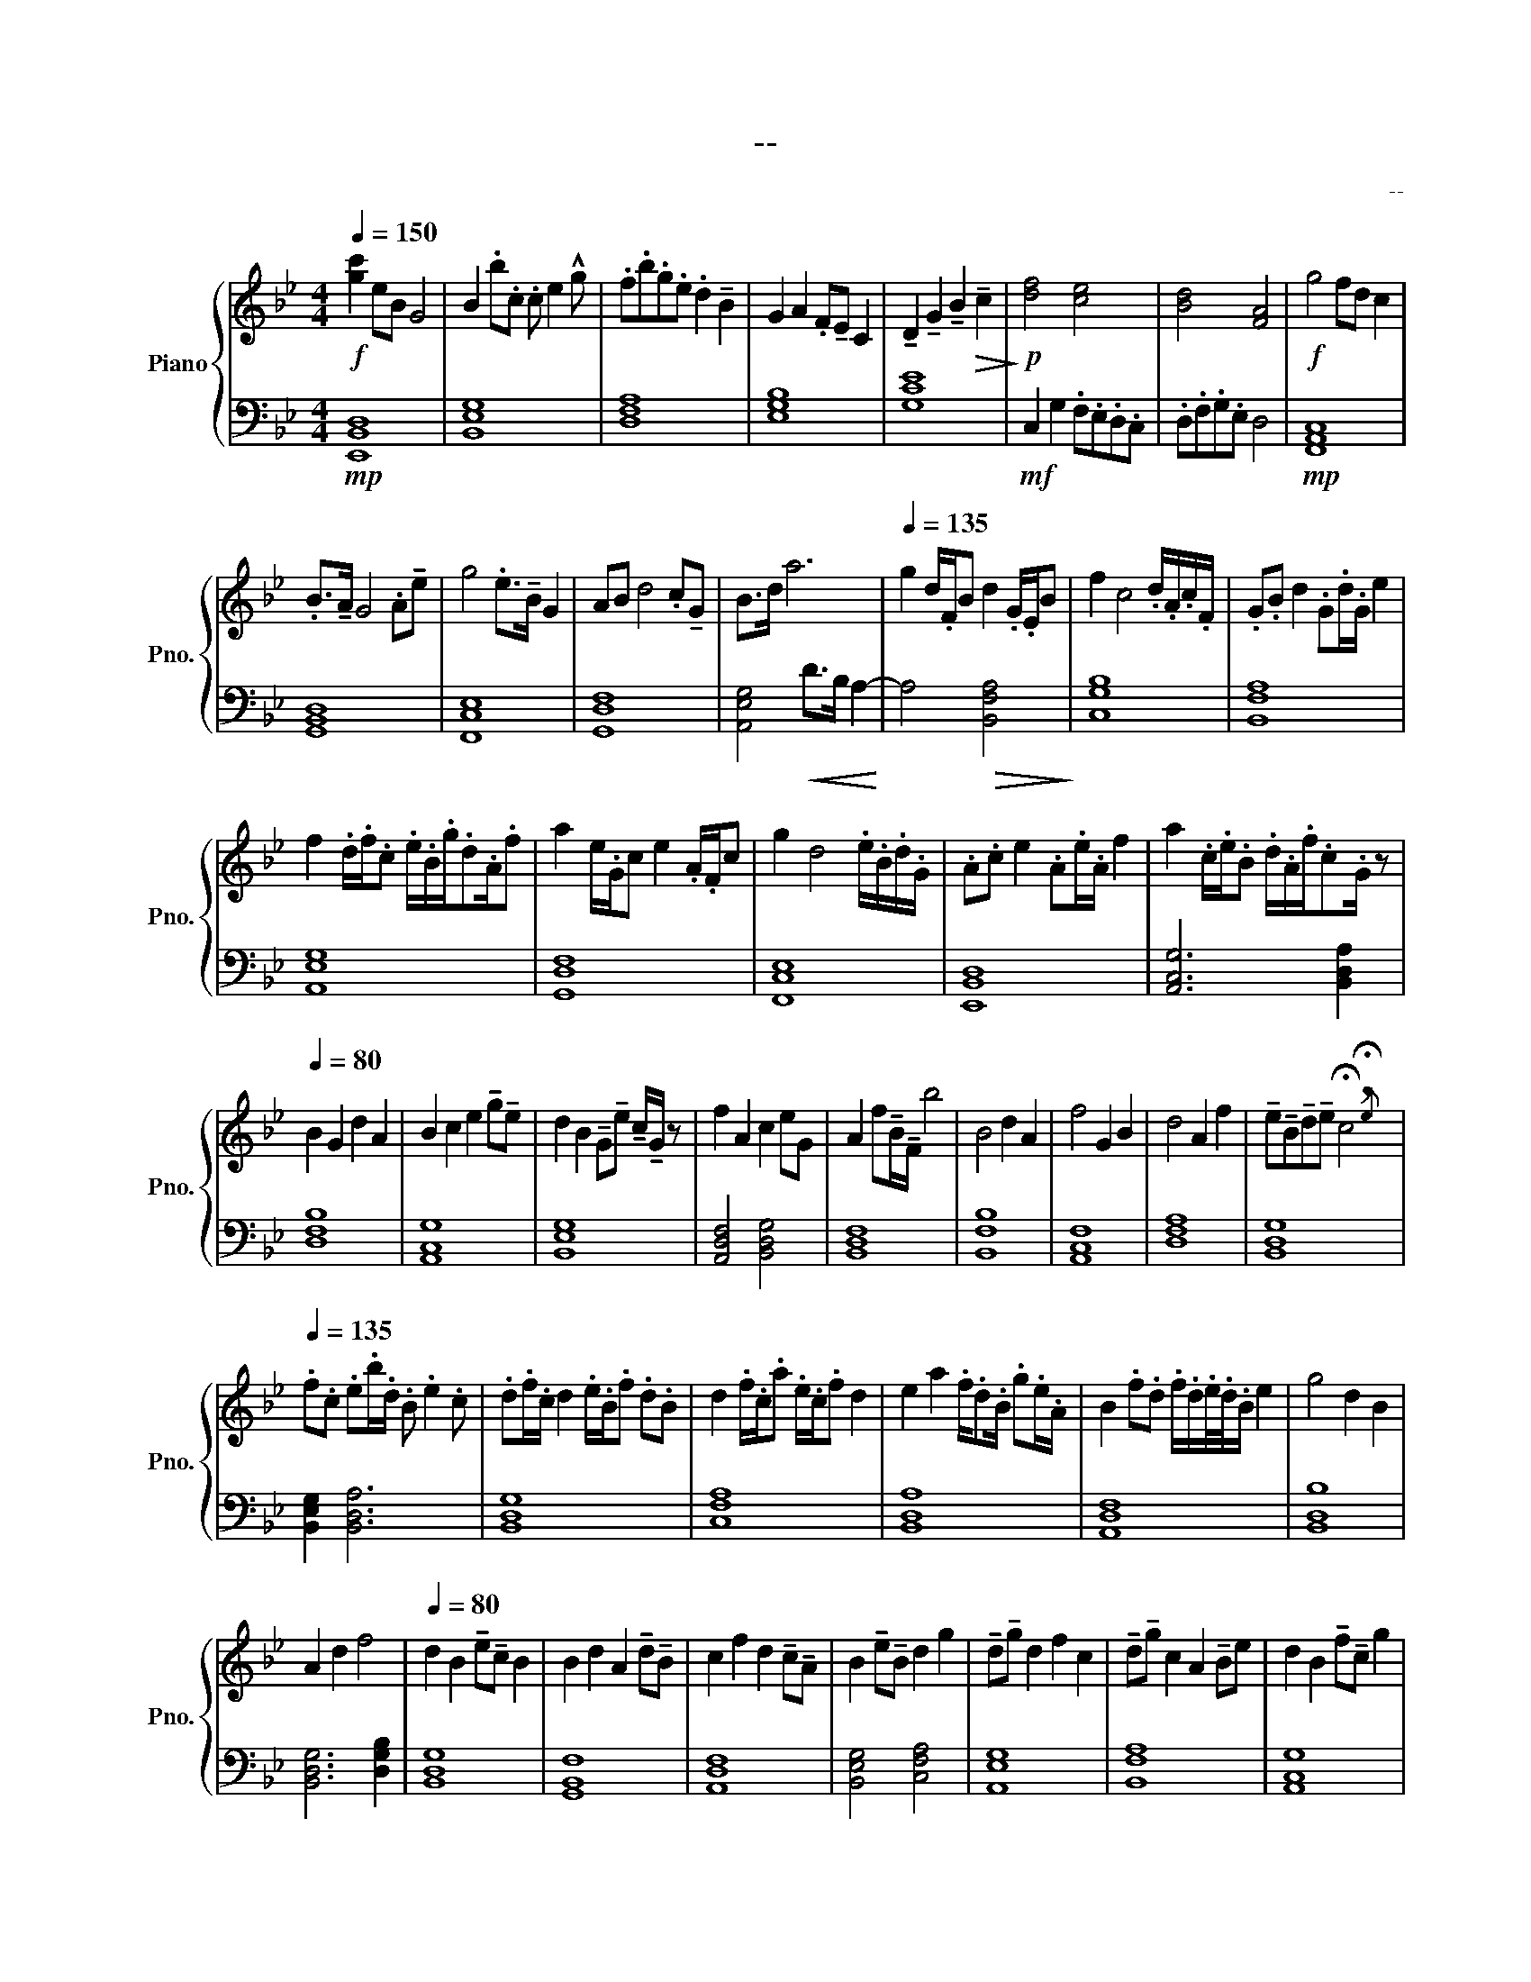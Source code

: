 X:1
T:--
C:--
Z:--
%%score { 1 | 2 }
L:1/8
Q:1/4=150
M:4/4
I:linebreak $
K:Bb
V:1 treble nm="Piano" snm="Pno."
V:2 bass 
V:1
!f! [gc']2 eB G4 | B2 .b.c .c e2 !^!g | .f.b.g.e .d2 !tenuto!B2 | G2 A2 .F!tenuto!E C2 | %4
 !tenuto!D2 !tenuto!G2 !tenuto!B2!>(! !tenuto!c2!>)! |!p! [df]4 [ce]4 | [Bd]4 [FA]4 | %7
!f! g4 fd c2 |$ .B>!tenuto!A G4 .A!tenuto!e | g4 .e>!tenuto!B G2 | AB d4 .c!tenuto!G | B>d a6 | %12
[Q:1/4=135] g2 d/.F/B d2 .G/.E/B | f2 c4 .d/.A/.c/.F/ | .G.B d2 .G.d/.G/ e2 |$ %15
 f2 .d/.f/.c .e/.B/.g/.d.A/.f | a2 e/.G/c e2 .A/.F/c | g2 d4 .e/.B/.d/.G/ | .A.c e2 .A.e/.A/ f2 | %19
 a2 .c/.e/.B .d/.A/.f/.c.G/ z |$[Q:1/4=80] B2 G2 d2 A2 | B2 c2 e2 !tenuto!g!tenuto!e | %22
 d2 B2 !tenuto!G!tenuto!e !tenuto!c/!tenuto!G/ z | f2 A2 c2 eG | A2 f!tenuto!B/!tenuto!F/ b4 | %25
 B4 d2 A2 | f4 G2 B2 | d4 A2 f2 | %28
 !tenuto!e!tenuto!B!tenuto!d!tenuto!e !breath!!fermata!c4{!fermata!e} |$ %29
[Q:1/4=135] .f.c .e.b/.d/ .B .e2 .c | .d.f/.c/ d2 .e/.B/.f .d.B | d2 .f/.c/.a .e/.c/.f d2 | %32
 e2 a2 .f/.d.B/ .g.e/.A/ | B2 .f.d .f/.d/.e/4.d/4.B/ e2 | g4 d2 B2 |$ A2 d2 f4 | %36
[Q:1/4=80] d2 B2 !tenuto!e!tenuto!c B2 | B2 d2 A2 !tenuto!d!tenuto!B | %38
 c2 f2 d2 !tenuto!c!tenuto!A | B2 !tenuto!e!tenuto!B d2 g2 | !tenuto!d!tenuto!g d2 f2 c2 | %41
 !tenuto!d!tenuto!g c2 A2 !tenuto!Be | d2 B2 !tenuto!f!tenuto!c g2 |$[Q:1/4=70] e2 c2 A2 g2- | %44
 g2 c2 !tenuto!e!tenuto!G c2 | g4 e2 c2 | e4 d2 f2 | a2 f2 e2 !tenuto!d!tenuto!b | %48
[Q:1/4=65] B4 d2 A2 | B2 e2 G4 | f4 !tenuto!d!tenuto!B!tenuto!G!tenuto!!fermata!B{!fermata!A} |] %51
V:2
!mp! [E,,B,,D,]8 | [B,,E,G,]8 | [D,F,A,]8 | [E,G,B,]8 | [G,CE]8 |!mf! C,2 G,2 .F,.E,.D,.C, | %6
 .D,.F,.G,.E, D,4 |!mp! [F,,A,,C,]8 |$ [G,,B,,D,]8 | [F,,C,E,]8 | [G,,D,F,]8 | %11
 [A,,E,G,]4!<(! D>B, A,2-!<)! | A,4!>(! [B,,F,A,]4!>)! | [C,G,B,]8 | [B,,F,A,]8 |$ [A,,E,G,]8 | %16
 [G,,D,F,]8 | [F,,C,E,]8 | [E,,B,,D,]8 | [A,,C,G,]6 [B,,D,A,]2 |$ [D,F,B,]8 | [A,,C,G,]8 | %22
 [B,,E,G,]8 | [A,,D,F,]4 [B,,D,G,]4 | [B,,D,F,]8 | [B,,F,B,]8 | [A,,C,F,]8 | [D,F,A,]8 | %28
 [B,,D,G,]8 |$ [B,,E,G,]2 [B,,D,A,]6 | [B,,D,G,]8 | [C,F,A,]8 | [B,,D,A,]8 | [A,,D,F,]8 | %34
 [B,,D,B,]8 |$ [B,,D,G,]6 [D,G,B,]2 | [B,,D,G,]8 | [G,,B,,F,]8 | [A,,D,F,]8 | %39
 [B,,E,G,]4 [C,F,A,]4 | [A,,E,G,]8 | [B,,F,A,]8 | [A,,C,G,]8 |$ [C,E,G,]8 | [B,,E,G,]8 | %45
 [C,F,A,]8 | [B,,E,A,]8 | [C,F,B,]8 | [B,,D,F,]8 | [B,,E,G,]8 | [B,,F,A,]8 |] %51
